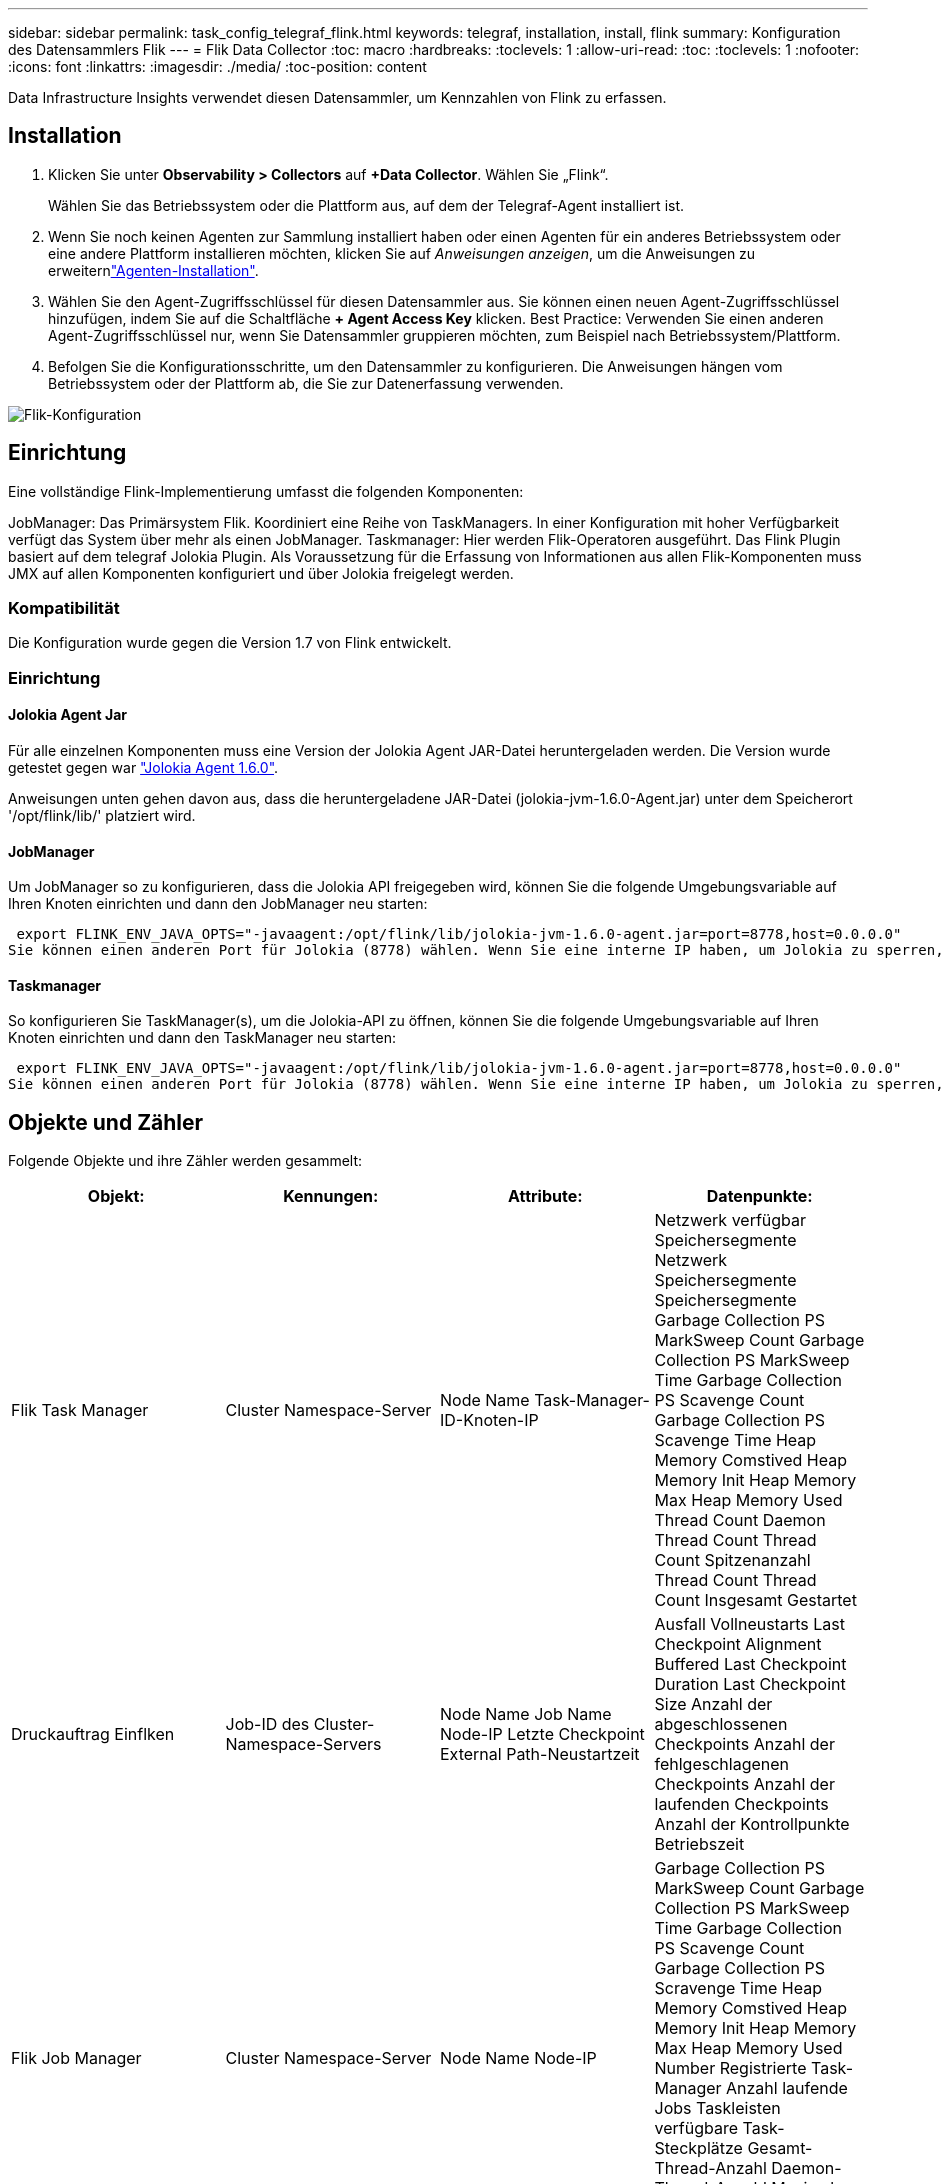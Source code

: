 ---
sidebar: sidebar 
permalink: task_config_telegraf_flink.html 
keywords: telegraf, installation, install, flink 
summary: Konfiguration des Datensammlers Flik 
---
= Flik Data Collector
:toc: macro
:hardbreaks:
:toclevels: 1
:allow-uri-read: 
:toc: 
:toclevels: 1
:nofooter: 
:icons: font
:linkattrs: 
:imagesdir: ./media/
:toc-position: content


[role="lead"]
Data Infrastructure Insights verwendet diesen Datensammler, um Kennzahlen von Flink zu erfassen.



== Installation

. Klicken Sie unter *Observability > Collectors* auf *+Data Collector*. Wählen Sie „Flink“.
+
Wählen Sie das Betriebssystem oder die Plattform aus, auf dem der Telegraf-Agent installiert ist.

. Wenn Sie noch keinen Agenten zur Sammlung installiert haben oder einen Agenten für ein anderes Betriebssystem oder eine andere Plattform installieren möchten, klicken Sie auf _Anweisungen anzeigen_, um die  Anweisungen zu erweiternlink:task_config_telegraf_agent.html["Agenten-Installation"].
. Wählen Sie den Agent-Zugriffsschlüssel für diesen Datensammler aus. Sie können einen neuen Agent-Zugriffsschlüssel hinzufügen, indem Sie auf die Schaltfläche *+ Agent Access Key* klicken. Best Practice: Verwenden Sie einen anderen Agent-Zugriffsschlüssel nur, wenn Sie Datensammler gruppieren möchten, zum Beispiel nach Betriebssystem/Plattform.
. Befolgen Sie die Konfigurationsschritte, um den Datensammler zu konfigurieren. Die Anweisungen hängen vom Betriebssystem oder der Plattform ab, die Sie zur Datenerfassung verwenden.


image:FlinkDCConfigWindows.png["Flik-Konfiguration"]



== Einrichtung

Eine vollständige Flink-Implementierung umfasst die folgenden Komponenten:

JobManager: Das Primärsystem Flik. Koordiniert eine Reihe von TaskManagers. In einer Konfiguration mit hoher Verfügbarkeit verfügt das System über mehr als einen JobManager. Taskmanager: Hier werden Flik-Operatoren ausgeführt. Das Flink Plugin basiert auf dem telegraf Jolokia Plugin. Als Voraussetzung für die Erfassung von Informationen aus allen Flik-Komponenten muss JMX auf allen Komponenten konfiguriert und über Jolokia freigelegt werden.



=== Kompatibilität

Die Konfiguration wurde gegen die Version 1.7 von Flink entwickelt.



=== Einrichtung



==== Jolokia Agent Jar

Für alle einzelnen Komponenten muss eine Version der Jolokia Agent JAR-Datei heruntergeladen werden. Die Version wurde getestet gegen war link:https://jolokia.org/download.html["Jolokia Agent 1.6.0"].

Anweisungen unten gehen davon aus, dass die heruntergeladene JAR-Datei (jolokia-jvm-1.6.0-Agent.jar) unter dem Speicherort '/opt/flink/lib/' platziert wird.



==== JobManager

Um JobManager so zu konfigurieren, dass die Jolokia API freigegeben wird, können Sie die folgende Umgebungsvariable auf Ihren Knoten einrichten und dann den JobManager neu starten:

 export FLINK_ENV_JAVA_OPTS="-javaagent:/opt/flink/lib/jolokia-jvm-1.6.0-agent.jar=port=8778,host=0.0.0.0"
Sie können einen anderen Port für Jolokia (8778) wählen. Wenn Sie eine interne IP haben, um Jolokia zu sperren, können Sie die „Catch all“ 0.0.0.0 durch Ihre eigene IP ersetzen. Beachten Sie, dass diese IP über das telegraf-Plugin zugänglich sein muss.



==== Taskmanager

So konfigurieren Sie TaskManager(s), um die Jolokia-API zu öffnen, können Sie die folgende Umgebungsvariable auf Ihren Knoten einrichten und dann den TaskManager neu starten:

 export FLINK_ENV_JAVA_OPTS="-javaagent:/opt/flink/lib/jolokia-jvm-1.6.0-agent.jar=port=8778,host=0.0.0.0"
Sie können einen anderen Port für Jolokia (8778) wählen. Wenn Sie eine interne IP haben, um Jolokia zu sperren, können Sie die „Catch all“ 0.0.0.0 durch Ihre eigene IP ersetzen. Beachten Sie, dass diese IP über das telegraf-Plugin zugänglich sein muss.



== Objekte und Zähler

Folgende Objekte und ihre Zähler werden gesammelt:

[cols="<.<,<.<,<.<,<.<"]
|===
| Objekt: | Kennungen: | Attribute: | Datenpunkte: 


| Flik Task Manager | Cluster Namespace-Server | Node Name Task-Manager-ID-Knoten-IP | Netzwerk verfügbar Speichersegmente Netzwerk Speichersegmente Speichersegmente Garbage Collection PS MarkSweep Count Garbage Collection PS MarkSweep Time Garbage Collection PS Scavenge Count Garbage Collection PS Scavenge Time Heap Memory Comstived Heap Memory Init Heap Memory Max Heap Memory Used Thread Count Daemon Thread Count Thread Count Spitzenanzahl Thread Count Thread Count Insgesamt Gestartet 


| Druckauftrag Einflken | Job-ID des Cluster-Namespace-Servers | Node Name Job Name Node-IP Letzte Checkpoint External Path-Neustartzeit | Ausfall Vollneustarts Last Checkpoint Alignment Buffered Last Checkpoint Duration Last Checkpoint Size Anzahl der abgeschlossenen Checkpoints Anzahl der fehlgeschlagenen Checkpoints Anzahl der laufenden Checkpoints Anzahl der Kontrollpunkte Betriebszeit 


| Flik Job Manager | Cluster Namespace-Server | Node Name Node-IP | Garbage Collection PS MarkSweep Count Garbage Collection PS MarkSweep Time Garbage Collection PS Scavenge Count Garbage Collection PS Scravenge Time Heap Memory Comstived Heap Memory Init Heap Memory Max Heap Memory Used Number Registrierte Task-Manager Anzahl laufende Jobs Taskleisten verfügbare Task-Steckplätze Gesamt-Thread-Anzahl Daemon-Thread-Anzahl Maximale Anzahl Der Threads Anzahl Der Threads Insgesamt Begonnen 


| Flik-Aufgabe | Cluster Namespace Job-ID Task-ID | Server Node Name Job Name Sub Task-Index Task-Versuch-ID Task-Versuch Nummer Task-Name Task-Manager-ID Knoten-IP Aktuelle Eingabe-Wasserzeichen | Puffer in Pool Nutzung Buffers in Warteschlange Länge Buffer Out Pool Nutzung Buffer Out Queue Länge Anzahl Puffer in Lokale Anzahl Buffers in Local per Second Anzahl Puffer in Local per second Rate Anzahl Puffer in Remote Number Buffers in Remote per second Anzahl Puffer in Remote per second Anzahl der Puffer in Remote per Anzahl Der Auspuffer Anzahl Der Auspuffer Pro Sekunde Anzahl Auspuffer Pro Sekunde Anzahl Bytes Pro Sekunde Anzahl Bytes In Lokale Anzahl Bytes Pro Sekunde Anzahl Bytes In Lokal Pro Sekunde Anzahl Bytes In Lokal Pro Sekunde Anzahl Bytes In Remote Number Bytes In Remote Per Second Anzahl Bytes In Remote Pro Sekunde Rate Anzahl Bytes Out Anzahl Bytes Out Pro Sekunde Anzahl Bytes Out Pro Sekunde Anzahl Datensätze In Number Datensätze In Per Second Anzahl Datensätze Pro Sekunde Anzahl Datensätze Pro Sekunde Anzahl Datensätze Pro Sekunde Anzahl Datensätze Aus Anzahl Datensätze Pro Sekunde Anzahl Datensätze Aus Pro Sekunde 


| Flik Task Operator | Cluster Namespace Job-ID Operator-ID Task-ID | Server Node Name Job Name Operator Name Sub Task-Index Task-Versuch-ID Task-Versuch-Nummer Task-Name Task-Manager-ID-Knoten-IP | Aktuelle Eingabe Watermark Current Output Watermark Number Records In Number Records In Per Second Count Anzahl Datensätze In Pro Sekunde Anzahl Datensätze Pro Sekunde Anzahl Datensätze Aus Anzahl Datensätze Pro Sekunde Anzahl Anzahl Datensätze Aus Pro Sekunde Anzahl Verspätete Datensätze Verworfen Zugewiesene Partitionen Bytes Verbrauchte Rate Commit Latenz Durchschn. Commit-Latenz Max. Commit Rate Commits faciert fehlgeschlagene Verbindungen Close Rate Verbindungsanzahl Verbindungserzeugung Rate Anzahl Abholen Latenz durchschn. Abholen Max. Abholen Rate Abholen Größe Max. Abholen Drosselzeit durchschn. Abrufdauer Max. Heartbeat Rate Incoming Byte Rate I/O-Zeit durchschn. (Ns) I/O Wartezeit I/O Wartezeit durchschn. (Ns) Verbindungsrate Verbindungszeit durchschn. Letzter Heartbeat ago Netzwerk-I/O-Rate ausgehende Byte-Datensätze verbrauchte Rate Datensätze lag max. Datensätze pro Anforderung durchschn. Anfragemgröße Durchschnittl. Anfragengröße max. Ansprechrate Wählen Rate Synchronisierungszeit durchschn. Heartbeat Antwort Zeit Max. Verbindungszeit Max. Synchronisierungszeit Max 
|===


== Fehlerbehebung

Weitere Informationen finden Sie auf der link:concept_requesting_support.html["Support"] Seite.
